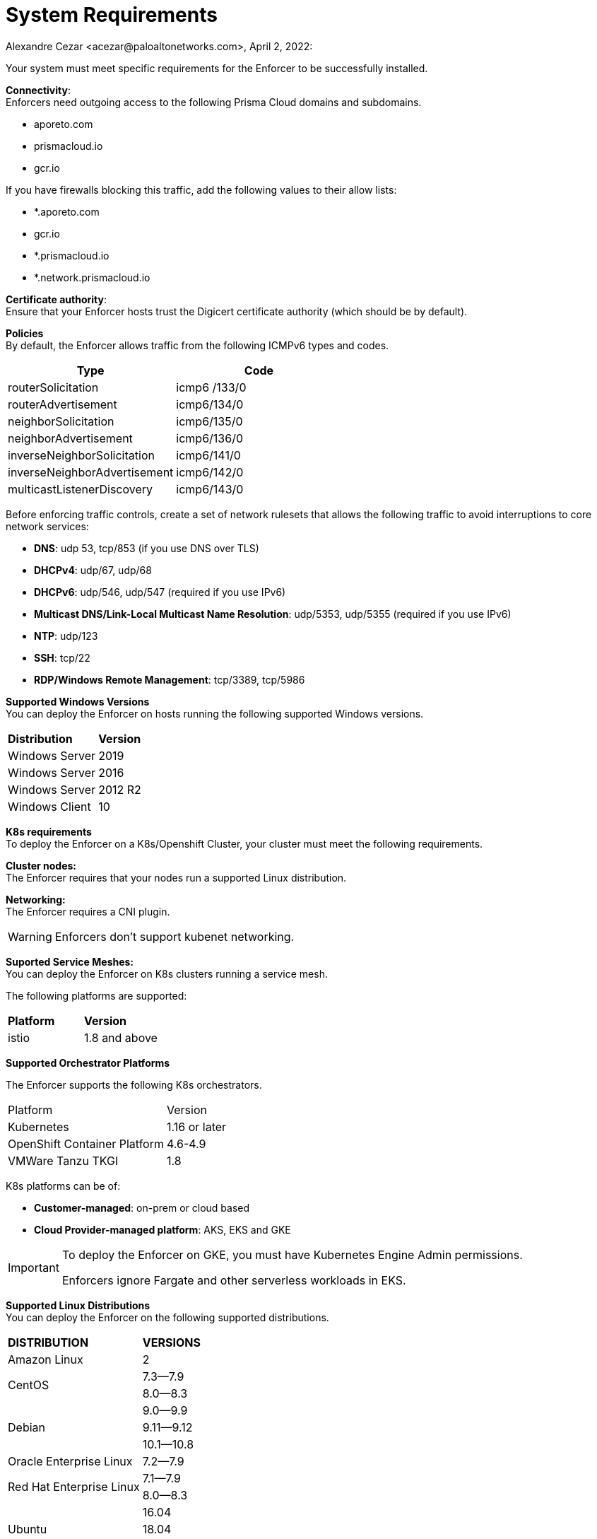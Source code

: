 = System Requirements
Alexandre Cezar <acezar@paloaltonetworks.com>, April 2, 2022:

Your system must meet specific requirements for the Enforcer to be successfully installed.

*Connectivity*: +
Enforcers need outgoing access to the following Prisma Cloud domains and subdomains. +

- aporeto.com
- prismacloud.io
- gcr.io

If you have firewalls blocking this traffic, add the following values to their allow lists:

- *.aporeto.com
- gcr.io
- *.prismacloud.io
- *.network.prismacloud.io

*Certificate authority*: +
Ensure that your Enforcer hosts trust the Digicert certificate authority (which should be by default).

*Policies* +
By default, the Enforcer allows traffic from the following ICMPv6 types and codes.

|===
s|Type s|Code

|routerSolicitation
|icmp6 /133/0

|routerAdvertisement
|icmp6/134/0

|neighborSolicitation
|icmp6/135/0

|neighborAdvertisement
|icmp6/136/0

|inverseNeighborSolicitation
|icmp6/141/0

|inverseNeighborAdvertisement
|icmp6/142/0

|multicastListenerDiscovery
|icmp6/143/0
|===

Before enforcing traffic controls, create a set of network rulesets that allows the following traffic to avoid interruptions to core network services:

- *DNS*: udp 53, tcp/853 (if you use DNS over TLS)
- *DHCPv4*: udp/67, udp/68
- *DHCPv6*: udp/546, udp/547 (required if you use IPv6)
- *Multicast DNS/Link-Local Multicast Name Resolution*: udp/5353, udp/5355 (required if you use IPv6)
- *NTP*: udp/123
- *SSH*: tcp/22
- *RDP/Windows Remote Management*: tcp/3389, tcp/5986

*Supported Windows Versions* +
You can deploy the Enforcer on hosts running the following supported Windows versions.

|===
s|Distribution s|Version
|Windows Server
|2019

|Windows Server
|2016

|Windows Server
|2012 R2
|Windows Client
|10
|===

**K8s requirements** +
To deploy the Enforcer on a K8s/Openshift Cluster, your cluster must meet the following requirements.

*Cluster nodes:* +
The Enforcer requires that your nodes run a supported Linux distribution.

*Networking:* +
The Enforcer requires a CNI plugin.

[WARNING]
====
Enforcers don’t support kubenet networking.
====

*Suported Service Meshes:* +
You can deploy the Enforcer on K8s clusters running a service mesh.

The following platforms are supported:

|===
s|Platform s|Version
|istio
|1.8 and above
|===

*Supported Orchestrator Platforms*

The Enforcer supports the following K8s orchestrators.

|===
|Platform |Version
|Kubernetes
|1.16 or later
|OpenShift Container Platform
|4.6-4.9
|VMWare Tanzu TKGI
|1.8
|===

K8s platforms can be of: +

* *Customer-managed*: on-prem or cloud based
* *Cloud Provider-managed platform*: AKS, EKS and GKE

[IMPORTANT]
====
To deploy the Enforcer on GKE, you must have Kubernetes Engine Admin permissions.

Enforcers ignore Fargate and other serverless workloads in EKS.
====

*Supported Linux Distributions* +
You can deploy the Enforcer on the following supported distributions.

|===
s|DISTRIBUTION s|VERSIONS
|Amazon Linux
|2
.2+|CentOS
|7.3—​7.9
|8.0—​8.3
.3+|Debian
|9.0—​9.9
|9.11—​9.12
|10.1—​10.8
|Oracle Enterprise Linux
|7.2—​7.9
.2+|Red Hat Enterprise Linux
|7.1—​7.9
|8.0—​8.3
.3+|Ubuntu
|16.04
|18.04
|20.04
.3+|SUSE
|12.3
|12.5
|15.2-​15.3
|===

*Linux kernel requirements* +

When you Deploy the Enforcer on Kubernetes, OpenShift, and Linux hosts, the Linux kernel must meet the following requirements.

*Kernel capabilities* +

* *CAP_SYS_PTRACE*: to access the /proc file system. Example: /proc/<pid>/root
* *CAP_NET_ADMIN*: to program iptables.
* *CAP_NET_RAW*: the enforcer uses raw sockets for the UDP datapath and in diagnostic ping implementations.
* *CAP_SYS_RESOURCE*: to set and override resource limits (setrlimit syscall).
* *CAP_SYS_ADMIN*: to call, mount, and load extended Berkeley Packet Filter (eBPF)
* *CAP_SYS_MODULE*: to ensure kernel modules are loaded like ip_tables, iptable_mangle, etc. (see list below).

[IMPORTANT]
====
Enforcers do not load any proprietary kernel module.
====

*Kernel modules* +

* *net/netfilter/xt_cgroup.ko*: module to match the process control group.
* *net/netfilter/xt_limit.ko*: rate-limit match
net/netfilter/xt_multiport.ko: multiple port matching for TCP, UDP, UDP-Lite, SCTP and DCCP +
* *net/netfilter/xt_connmark.ko*: connection mark operations
* *net/netfilter/xt_REDIRECT.ko*: connection redirection to localhost
* *net/netfilter/xt_string.ko*: string-based matching
* *net/netfilter/xt_HMARK.ko*: packet marking using hash calculation
* *net/netfilter/xt_LOG.ko*: IPv4/IPv6 packet logging
* *net/netfilter/xt_bpf.ko*: BPF filter match
* *net/netfilter/xt_state.ko*: ip[6]_tables connection tracking state match module
* *net/netfilter/xt_set.ko*: IP set match and target module
* *net/netfilter/nf_nat_redirect.ko*: used by xt_REDIRECT
* *net/netfilter/nf_log_common.ko*: used by nf_log_ipv4
* *net/ipv6/netfilter/nf_conntrack_ipv6.ko*: Linux connection tracking table
* *net/ipv4/netfilter/nf_log_ipv4.ko*: Netfilter IPv4 packet logging
* *net/netfilter/ipset/ip_set.ko*: core IP set support, used by ip_set_bitmap_port,xt_set,ip_set_hash_net,ip_set_hash_netport
* *net/netfilter/ipset/ip_set_bitmap_port.ko*: Ipset: bitmap:port
* *net/netfilter/ipset/ip_set_hash_netport.ko*: Ipset: hash:net,port
* *net/netfilter/ipset/ip_set_hash_net.ko*: Ipset: hash:net
* *lib/ts_bm.ko*: Boyer-Moore string matching algorithm
* *net/sched/cls_cgroup.ko*: Control Group Classifier
* *ip_tables.ko*: iptables
* *iptable_nat.ko*: iptables NAT table support
* *iptable_mangle.ko*: iptables mangle table support

*Other dependencies* +
*elfutils-libelf +
*conntrack-tools*
*ipset*

[IMPORTANT]
====
On Debian 10, the gnupg package is required.
====

*Compatibility*
Microsegmentation doesn’t support the following features.

* https://cloud.google.com/kubernetes-engine/docs/how-to/intranode-visibility[Google Kubernetes Engine (GKE) intranode visibility]: if you have enabled intranode visibility on your cluster, disable it before deploying the enforcer.

* https://docs.docker.com/network/host/[Host-networked containers]: the enforcer ignores containers that use host networking.

* https://kubernetes.io/docs/concepts/services-networking/network-policies/[Kubernetes network policy]: Kubernetes network policies take precedence over Microsegmentation’s network rulesets. Remove all Kubernetes network policies before deploying your enforcers.

The following networking features overlap with the Enforcer capabilities. Do not use them together with the Enforcer.

* https://docs.paloaltonetworks.com/prisma/prisma-cloud/prisma-cloud-admin-compute/firewalls/cnnf_saas.html[Palo Alto Networks Cloud Native Network Firewall (CNNF)]: you must disable CNNF before installing the enforcer.

* https://https://docs.paloaltonetworks.com/cn-series.html[Palo Alto Networks CN-Series Firewall]: if you have installed the CN-Series firewall on a target host/cluster, you must remove it before deploying the enforcer.

* Linux firewalls like https://firewalld.org/[firewalld], https://linux.die.net/man/8/iptables[iptables], and https://wiki.ubuntu.com/UncomplicatedFirewall[ufw]: disable and stop any local Linux firewall before installing the enforcer.

* https://docs.paloaltonetworks.com/cortex/cortex-xdr.html[Palo Alto Networks Cortex XDR agent] The XDR agent hasn’t been tested with the Enforcer. Remove the Cortex XDR agent prior to installing the Enforcer.
